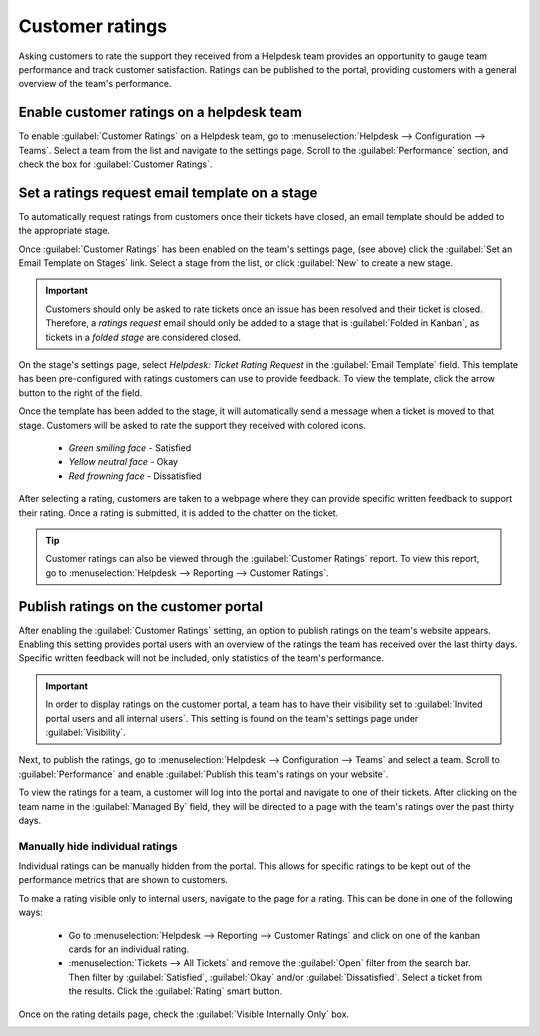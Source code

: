 ================
Customer ratings
================

Asking customers to rate the support they received from a Helpdesk team provides an opportunity to
gauge team performance and track customer satisfaction. Ratings can be published to the portal,
providing customers with a general overview of the team's performance.

Enable customer ratings on a helpdesk team
==========================================

To enable :guilabel:`Customer Ratings` on a Helpdesk team, go to :menuselection:`Helpdesk -->
Configuration --> Teams`. Select a team from the list and navigate to the settings page. Scroll to
the :guilabel:`Performance` section, and check the box for :guilabel:`Customer Ratings`.

.. image:: ratings/ratings-enable.png
   :align: center
   :alt: Overview of the settings page of a helpdesk team emphasizing the rating on ticket feature
         in Odoo Helpdesk.

Set a ratings request email template on a stage
===============================================

To automatically request ratings from customers once their tickets have closed, an email template
should be added to the appropriate stage.

Once :guilabel:`Customer Ratings` has been enabled on the team's settings page, (see above) click
the :guilabel:`Set an Email Template on Stages` link. Select a stage from the list, or click
:guilabel:`New` to create a new stage.

.. important::
   Customers should only be asked to rate tickets once an issue has been resolved and their ticket
   is closed. Therefore, a *ratings request* email should only be added to a stage that is
   :guilabel:`Folded in Kanban`, as tickets in a *folded stage* are considered closed.

On the stage's settings page, select `Helpdesk: Ticket Rating Request` in the :guilabel:`Email
Template` field. This template has been pre-configured with ratings customers can use to provide
feedback. To view the template, click the arrow button to the right of the field.

Once the template has been added to the stage, it will automatically send a message when a ticket is
moved to that stage. Customers will be asked to rate the support they received with colored icons.

 - *Green smiling face* - Satisfied
 - *Yellow neutral face* - Okay
 - *Red frowning face* - Dissatisfied

.. image:: ratings/ratings-customer-email.png
   :align: center
   :alt: View of a standard helpdesk customer review email template for Odoo Helpdesk

After selecting a rating, customers are taken to a webpage where they can provide specific written
feedback to support their rating. Once a rating is submitted, it is added to the chatter on the
ticket.

.. tip::
   Customer ratings can also be viewed through the :guilabel:`Customer Ratings` report. To view
   this report, go to :menuselection:`Helpdesk --> Reporting --> Customer Ratings`.

.. seealso::
   - :doc:`/applications/general/email_communication/email_template`

Publish ratings on the customer portal
======================================

After enabling the :guilabel:`Customer Ratings` setting, an option to publish ratings on the team's
website appears. Enabling this setting provides portal users with an overview of the ratings the
team has received over the last thirty days. Specific written feedback will not be included, only
statistics of the team's performance.

.. important::
   In order to display ratings on the customer portal, a team has to have their visibility set to
   :guilabel:`Invited portal users and all internal users`. This setting is found on the team's
   settings page under :guilabel:`Visibility`.

Next, to publish the ratings, go to :menuselection:`Helpdesk --> Configuration --> Teams` and
select a team. Scroll to :guilabel:`Performance` and enable :guilabel:`Publish this team's ratings
on your website`.

To view the ratings for a team, a customer will log into the portal and navigate to one of their
tickets. After clicking on the team name in the :guilabel:`Managed By` field, they will be directed
to a page with the team's ratings over the past thirty days.

.. image:: ratings/ratings-portal-overview.png
   :align: center
   :alt: View of the ratings performance overview from the customer portal.

Manually hide individual ratings
--------------------------------

Individual ratings can be manually hidden from the portal. This allows for specific ratings to be
kept out of the performance metrics that are shown to customers.

To make a rating visible only to internal users, navigate to the page for a rating. This can be done
in one of the following ways:

   - Go to :menuselection:`Helpdesk --> Reporting --> Customer Ratings` and click on one of the
     kanban cards for an individual rating.
   - :menuselection:`Tickets --> All Tickets` and remove the :guilabel:`Open` filter from the search
     bar. Then filter by :guilabel:`Satisfied`, :guilabel:`Okay` and/or :guilabel:`Dissatisfied`.
     Select a ticket from the results. Click the :guilabel:`Rating` smart button.

Once on the rating details page, check the :guilabel:`Visible Internally Only` box.

.. image:: ratings/ratings-keep-internal.png
   :align: center
   :alt: View of the ratings performance overview from the customer portal.

.. seealso::
   - :doc:`../advanced/close_tickets`
   - :doc:`../overview/reports`
